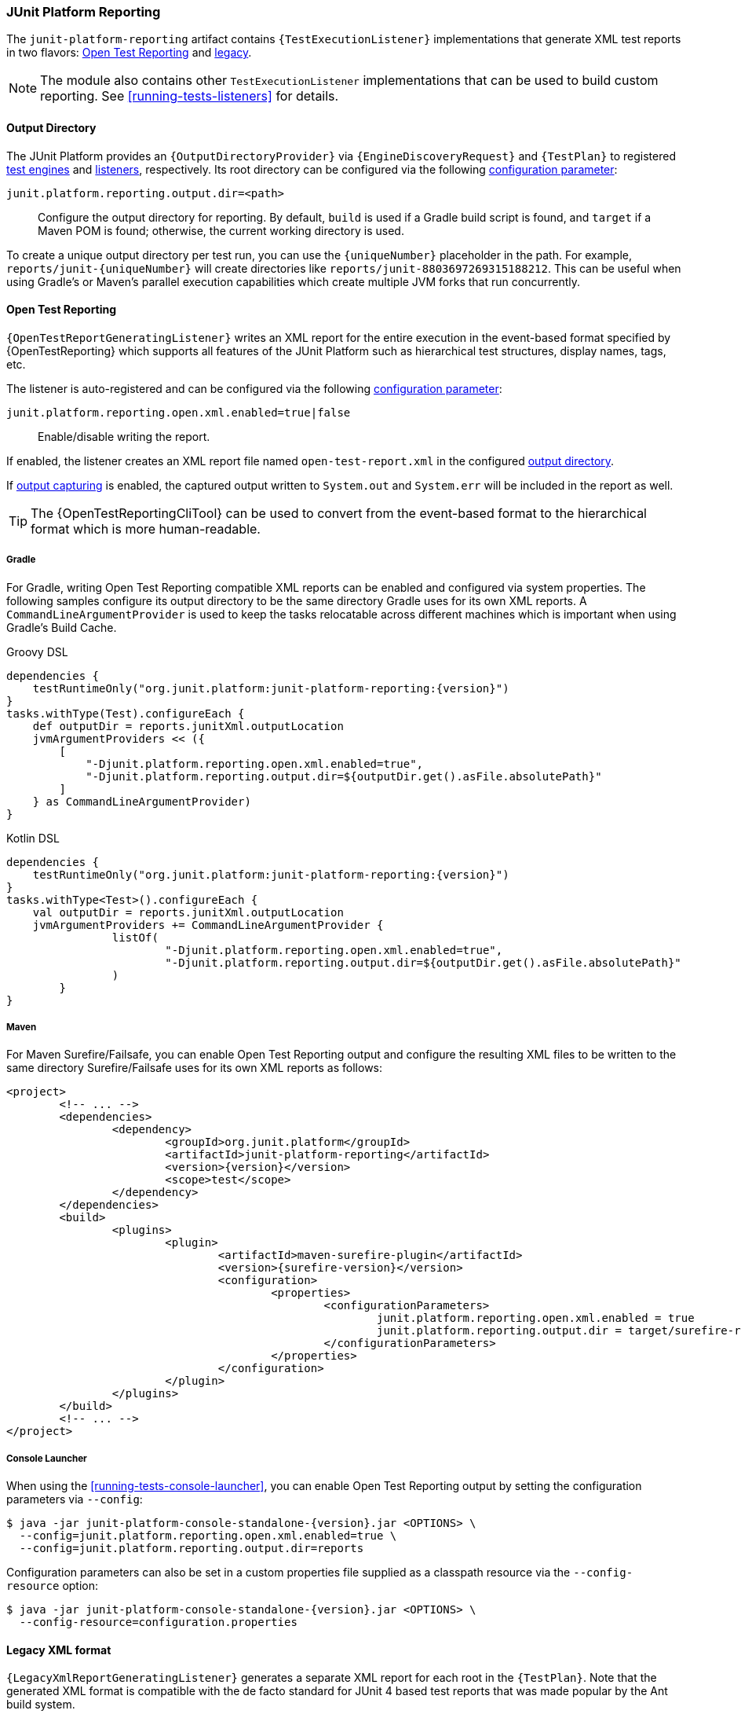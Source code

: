 [[junit-platform-reporting]]
=== JUnit Platform Reporting

The `junit-platform-reporting` artifact contains `{TestExecutionListener}` implementations
that generate XML test reports in two flavors:
<<junit-platform-reporting-open-test-reporting, Open Test Reporting>> and
<<junit-platform-reporting-legacy-xml, legacy>>.

NOTE: The module also contains other `TestExecutionListener` implementations that can be
used to build custom reporting. See <<running-tests-listeners>> for details.

[[junit-platform-reporting-output-directory]]
==== Output Directory

The JUnit Platform provides an `{OutputDirectoryProvider}` via
`{EngineDiscoveryRequest}` and `{TestPlan}` to registered <<test-engines, test engines>>
and <<running-tests-listeners, listeners>>, respectively. Its root directory can be
configured via the following <<running-tests-config-params, configuration parameter>>:

`junit.platform.reporting.output.dir=<path>`::
  Configure the output directory for reporting. By default, `build` is used if a Gradle
  build script is found, and `target` if a Maven POM is found; otherwise, the current
  working directory is used.

To create a unique output directory per test run, you can use the `\{uniqueNumber}`
placeholder in the path. For example, `reports/junit-\{uniqueNumber}` will create
directories like `reports/junit-8803697269315188212`. This can be useful when using
Gradle's or Maven's parallel execution capabilities which create multiple JVM forks
that run concurrently.

[[junit-platform-reporting-open-test-reporting]]
==== Open Test Reporting

`{OpenTestReportGeneratingListener}` writes an XML report for the entire execution in the
event-based format specified by {OpenTestReporting} which supports all features of the
JUnit Platform such as hierarchical test structures, display names, tags, etc.

The listener is auto-registered and can be configured via the following
<<running-tests-config-params, configuration parameter>>:

`junit.platform.reporting.open.xml.enabled=true|false`::
  Enable/disable writing the report.

If enabled, the listener creates an XML report file named `open-test-report.xml` in the
configured <<junit-platform-reporting-output-directory, output directory>>.

If <<running-tests-capturing-output, output capturing>> is enabled, the captured output
written to `System.out` and `System.err` will be included in the report as well.

TIP: The {OpenTestReportingCliTool} can be used to convert from the event-based format to
the hierarchical format which is more human-readable.

===== Gradle

For Gradle, writing Open Test Reporting compatible XML reports can be enabled and
configured via system properties. The following samples configure its output directory to
be the same directory Gradle uses for its own XML reports. A `CommandLineArgumentProvider`
is used to keep the tasks relocatable across different machines which is important when
using Gradle's Build Cache.

[source,groovy,indent=0]
[subs=attributes+]
.Groovy DSL
----
dependencies {
    testRuntimeOnly("org.junit.platform:junit-platform-reporting:{version}")
}
tasks.withType(Test).configureEach {
    def outputDir = reports.junitXml.outputLocation
    jvmArgumentProviders << ({
        [
            "-Djunit.platform.reporting.open.xml.enabled=true",
            "-Djunit.platform.reporting.output.dir=${outputDir.get().asFile.absolutePath}"
        ]
    } as CommandLineArgumentProvider)
}
----

[source,kotlin,indent=0]
[subs=attributes+]
.Kotlin DSL
----
dependencies {
    testRuntimeOnly("org.junit.platform:junit-platform-reporting:{version}")
}
tasks.withType<Test>().configureEach {
    val outputDir = reports.junitXml.outputLocation
    jvmArgumentProviders += CommandLineArgumentProvider {
		listOf(
			"-Djunit.platform.reporting.open.xml.enabled=true",
			"-Djunit.platform.reporting.output.dir=${outputDir.get().asFile.absolutePath}"
		)
	}
}
----

===== Maven

For Maven Surefire/Failsafe, you can enable Open Test Reporting output and configure the
resulting XML files to be written to the same directory Surefire/Failsafe uses for its own
XML reports as follows:

[source,xml,indent=0]
[subs=attributes+]
----
<project>
	<!-- ... -->
	<dependencies>
		<dependency>
			<groupId>org.junit.platform</groupId>
			<artifactId>junit-platform-reporting</artifactId>
			<version>{version}</version>
			<scope>test</scope>
		</dependency>
	</dependencies>
	<build>
		<plugins>
			<plugin>
				<artifactId>maven-surefire-plugin</artifactId>
				<version>{surefire-version}</version>
				<configuration>
					<properties>
						<configurationParameters>
							junit.platform.reporting.open.xml.enabled = true
							junit.platform.reporting.output.dir = target/surefire-reports
						</configurationParameters>
					</properties>
				</configuration>
			</plugin>
		</plugins>
	</build>
	<!-- ... -->
</project>
----

===== Console Launcher

When using the <<running-tests-console-launcher>>, you can enable Open Test Reporting
output by setting the configuration parameters via `--config`:

[source,console,subs=attributes+]
----
$ java -jar junit-platform-console-standalone-{version}.jar <OPTIONS> \
  --config=junit.platform.reporting.open.xml.enabled=true \
  --config=junit.platform.reporting.output.dir=reports
----

Configuration parameters can also be set in a custom properties file supplied as a
classpath resource via the `--config-resource` option:

[source,console,subs=attributes+]
----
$ java -jar junit-platform-console-standalone-{version}.jar <OPTIONS> \
  --config-resource=configuration.properties
----

[[junit-platform-reporting-legacy-xml]]
==== Legacy XML format

`{LegacyXmlReportGeneratingListener}` generates a separate XML report for each root in the
`{TestPlan}`. Note that the generated XML format is compatible with the de facto standard
for JUnit 4 based test reports that was made popular by the Ant build system.

The `LegacyXmlReportGeneratingListener` is used by the <<running-tests-console-launcher>>
as well.
